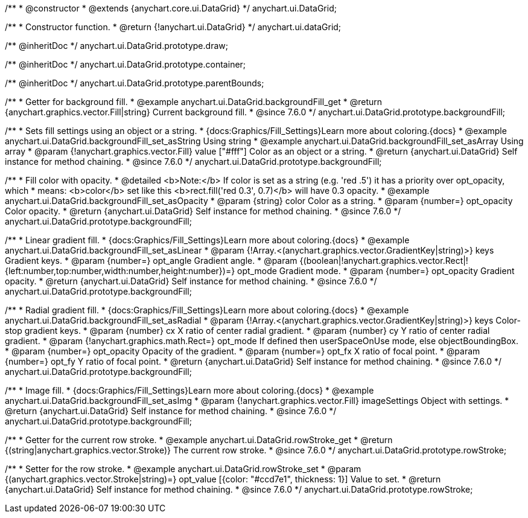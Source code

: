 /**
 * @constructor
 * @extends {anychart.core.ui.DataGrid}
 */
anychart.ui.DataGrid;

/**
 * Constructor function.
 * @return {!anychart.ui.DataGrid}
 */
anychart.ui.dataGrid;

/** @inheritDoc */
anychart.ui.DataGrid.prototype.draw;

/** @inheritDoc */
anychart.ui.DataGrid.prototype.container;

/** @inheritDoc */
anychart.ui.DataGrid.prototype.parentBounds;


//----------------------------------------------------------------------------------------------------------------------
//
//  anychart.ui.DataGrid.prototype.backgroundFill
//
//----------------------------------------------------------------------------------------------------------------------

/**
 * Getter for background fill.
 * @example anychart.ui.DataGrid.backgroundFill_get
 * @return {anychart.graphics.vector.Fill|string} Current background fill.
 * @since 7.6.0
 */
anychart.ui.DataGrid.prototype.backgroundFill;

/**
 * Sets fill settings using an object or a string.
 * {docs:Graphics/Fill_Settings}Learn more about coloring.{docs}
 * @example anychart.ui.DataGrid.backgroundFill_set_asString Using string
 * @example anychart.ui.DataGrid.backgroundFill_set_asArray Using array
 * @param {!anychart.graphics.vector.Fill} value ["#fff"] Color as an object or a string.
 * @return {anychart.ui.DataGrid} Self instance for method chaining.
 * @since 7.6.0
 */
anychart.ui.DataGrid.prototype.backgroundFill;

/**
 * Fill color with opacity.
 * @detailed <b>Note:</b> If color is set as a string (e.g. 'red .5') it has a priority over opt_opacity, which
 * means: <b>color</b> set like this <b>rect.fill('red 0.3', 0.7)</b> will have 0.3 opacity.
 * @example anychart.ui.DataGrid.backgroundFill_set_asOpacity
 * @param {string} color Color as a string.
 * @param {number=} opt_opacity Color opacity.
 * @return {anychart.ui.DataGrid} Self instance for method chaining.
 * @since 7.6.0
 */
anychart.ui.DataGrid.prototype.backgroundFill;

/**
 * Linear gradient fill.
 * {docs:Graphics/Fill_Settings}Learn more about coloring.{docs}
 * @example anychart.ui.DataGrid.backgroundFill_set_asLinear
 * @param {!Array.<(anychart.graphics.vector.GradientKey|string)>} keys Gradient keys.
 * @param {number=} opt_angle Gradient angle.
 * @param {(boolean|!anychart.graphics.vector.Rect|!{left:number,top:number,width:number,height:number})=} opt_mode Gradient mode.
 * @param {number=} opt_opacity Gradient opacity.
 * @return {anychart.ui.DataGrid} Self instance for method chaining.
 * @since 7.6.0
 */
anychart.ui.DataGrid.prototype.backgroundFill;

/**
 * Radial gradient fill.
 * {docs:Graphics/Fill_Settings}Learn more about coloring.{docs}
 * @example anychart.ui.DataGrid.backgroundFill_set_asRadial
 * @param {!Array.<(anychart.graphics.vector.GradientKey|string)>} keys Color-stop gradient keys.
 * @param {number} cx X ratio of center radial gradient.
 * @param {number} cy Y ratio of center radial gradient.
 * @param {!anychart.graphics.math.Rect=} opt_mode If defined then userSpaceOnUse mode, else objectBoundingBox.
 * @param {number=} opt_opacity Opacity of the gradient.
 * @param {number=} opt_fx X ratio of focal point.
 * @param {number=} opt_fy Y ratio of focal point.
 * @return {anychart.ui.DataGrid} Self instance for method chaining.
 * @since 7.6.0
 */
anychart.ui.DataGrid.prototype.backgroundFill;

/**
 * Image fill.
 * {docs:Graphics/Fill_Settings}Learn more about coloring.{docs}
 * @example anychart.ui.DataGrid.backgroundFill_set_asImg
 * @param {!anychart.graphics.vector.Fill} imageSettings Object with settings.
 * @return {anychart.ui.DataGrid} Self instance for method chaining.
 * @since 7.6.0
 */
anychart.ui.DataGrid.prototype.backgroundFill;


//----------------------------------------------------------------------------------------------------------------------
//
//  anychart.ui.DataGrid.prototype.rowStroke
//
//----------------------------------------------------------------------------------------------------------------------

/**
 * Getter for the current row stroke.
 * @example anychart.ui.DataGrid.rowStroke_get
 * @return {(string|anychart.graphics.vector.Stroke)} The current row stroke.
 * @since 7.6.0
 */
anychart.ui.DataGrid.prototype.rowStroke;

/**
 * Setter for the row stroke.
 * @example anychart.ui.DataGrid.rowStroke_set
 * @param {(anychart.graphics.vector.Stroke|string)=} opt_value [{color: "#ccd7e1", thickness: 1}] Value to set.
 * @return {anychart.ui.DataGrid} Self instance for method chaining.
 * @since 7.6.0
 */
anychart.ui.DataGrid.prototype.rowStroke;


